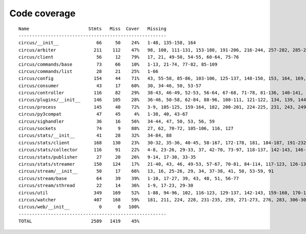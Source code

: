 
Code coverage
=============


::

    Name                      Stmts   Miss  Cover   Missing
    -------------------------------------------------------
    circus/__init__              66     50    24%   1-48, 135-158, 164
    circus/arbiter              211    112    47%   98, 100, 111-131, 153-180, 191-206, 216-244, 257-282, 285-292, 301-316, 320, 324, 331, 343-353, 362-369, 372-374, 378, 388-389, 402
    circus/client                56     12    79%   17, 21, 49-50, 54-55, 60-64, 75-76
    circus/commands/base         73     66    10%   1-13, 21-74, 77-82, 85-109
    circus/commands/list         28     21    25%   1-66
    circus/config               154     44    71%   43, 55-58, 85-86, 103-106, 125-137, 148-150, 153, 164, 169, 172, 175, 177, 183, 186, 189, 191, 195-196, 198-199, 201, 203, 206, 209, 211, 214, 220
    circus/consumer              43     17    60%   30, 34-46, 50, 53-57
    circus/controller           116     82    29%   38-43, 46-49, 52-53, 56-64, 67-68, 71-78, 81-136, 140-141, 144-145, 148-164
    circus/plugins/__init__     146    105    28%   36-46, 50-58, 62-84, 88-96, 108-111, 121-122, 134, 139, 144, 152-163, 179, 183, 189-257, 261
    circus/process              145     40    72%   3-9, 105-125, 159-164, 182, 200-201, 224-225, 231, 243, 249-252, 257-262, 281, 296, 305
    circus/py3compat             47     45     4%   1-38, 40, 43-67
    circus/sighandler            36     16    56%   34-44, 47, 50, 53, 56, 59
    circus/sockets               74      9    88%   27, 62, 70-72, 105-106, 116, 127
    circus/stats/__init__        41     28    32%   34-84, 88
    circus/stats/client         168    130    23%   30-32, 35-36, 40-45, 58-167, 172-178, 181, 184-187, 191-232, 236
    circus/stats/collector      116     91    22%   4-8, 23-26, 29-33, 37, 42-70, 73-97, 118-137, 142-143, 146-147, 151-161, 164, 168-188
    circus/stats/publisher       27     20    26%   9-14, 17-30, 33-35
    circus/stats/streamer       150    124    17%   21-40, 43, 46, 49-53, 57-67, 70-81, 84-114, 117-123, 126-137, 140-162, 168-192, 196-204
    circus/stream/__init__       50     17    66%   13, 16, 25-26, 29, 34, 37-38, 41, 50, 53-59, 91
    circus/stream/base           64     39    39%   1-10, 17-27, 39, 43, 48, 51, 56-77
    circus/stream/sthread        22     14    36%   1-9, 17-23, 29-30
    circus/util                 349    169    52%   1-88, 94-96, 102, 116-123, 129-137, 142-143, 159-160, 170-171, 175-176, 183-186, 190-191, 195-196, 200-201, 207-208, 213, 215, 225, 234, 247, 255, 267, 276, 280, 282, 286-295, 303-312, 318-332, 345-346, 368-369, 374-377, 414-434, 446, 449, 452-454, 465, 474, 479-480, 490-492, 496, 500-508, 511, 522, 526-534
    circus/watcher              407    168    59%   181, 211, 224, 228, 231-235, 259, 271-273, 276, 283, 306-307, 313-331, 338-339, 350, 353-360, 368-373, 380, 398, 405, 427, 434-435, 438-439, 446, 462-463, 471-473, 485-487, 495, 498-503, 509-514, 520-521, 525-527, 531-532, 536, 564-565, 587, 616, 621-623, 630-632, 638, 648-653, 659-674, 678-683, 687-690, 702-746, 750-756, 760-766
    circus/web/__init__           0      0   100%   
    -------------------------------------------------------
    TOTAL                      2589   1419    45%   


